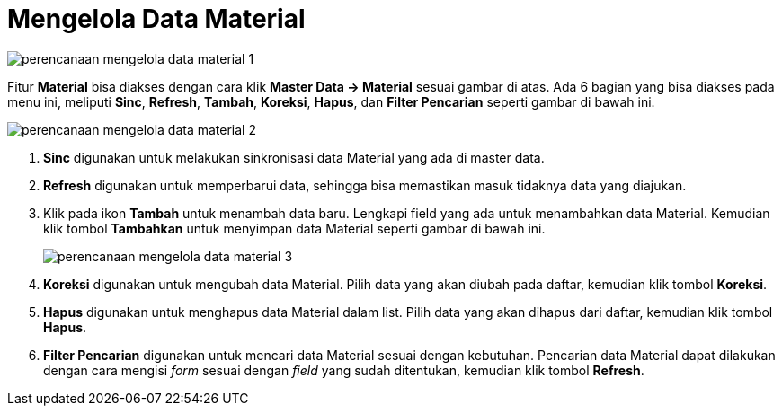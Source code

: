 = Mengelola Data Material

image::../images-perencanaan/perencanaan-mengelola-data-material-1.png[align="center"]

Fitur *Material* bisa diakses dengan cara klik *Master Data → Material* sesuai gambar di atas. Ada 6 bagian yang bisa diakses pada menu ini, meliputi *Sinc*, *Refresh*, *Tambah*, *Koreksi*, *Hapus*, dan *Filter Pencarian* seperti gambar di bawah ini. 

image::../images-perencanaan/perencanaan-mengelola-data-material-2.png[align="center"]

1. *Sinc* digunakan untuk melakukan sinkronisasi data Material yang ada di master data.
2. *Refresh* digunakan untuk memperbarui data, sehingga bisa memastikan masuk tidaknya data yang diajukan.
3. Klik pada ikon *Tambah* untuk menambah data baru. Lengkapi field yang ada untuk menambahkan data Material. Kemudian klik tombol *Tambahkan* untuk menyimpan data Material seperti gambar di bawah ini.
+
image::../images-perencanaan/perencanaan-mengelola-data-material-3.png[align="center"]

4. *Koreksi* digunakan untuk mengubah data Material. Pilih data yang akan diubah pada daftar, kemudian klik tombol *Koreksi*.
5. *Hapus* digunakan untuk menghapus data Material dalam list. Pilih data yang akan dihapus dari daftar, kemudian klik tombol *Hapus*.
6. *Filter Pencarian* digunakan untuk mencari data Material sesuai dengan kebutuhan. Pencarian data Material dapat dilakukan dengan cara mengisi _form_ sesuai dengan _field_ yang sudah ditentukan, kemudian klik tombol *Refresh*.